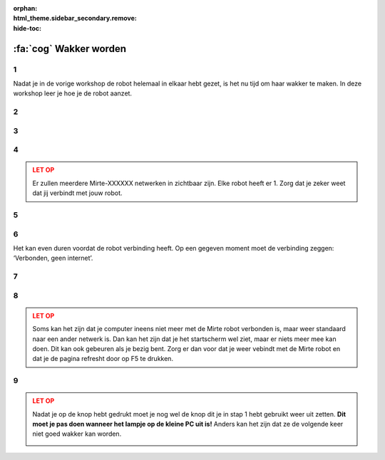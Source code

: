 :orphan:
:html_theme.sidebar_secondary.remove:
:hide-toc:

:fa:`cog` Wakker worden
#########################

.. article-info::
    :author: :fa:`cog` Doen
    :read-time: 15 min


1
----

Nadat je in de vorige workshop de robot helemaal in elkaar hebt gezet, is het
nu tijd om haar wakker te maken.  In deze workshop leer je hoe je de robot aanzet.


.. _hard_reset:

2
----

.. grid:: 1 2 2 2
   :gutter: 2

   .. grid-item::

      Als je de robot helemaal goed in elkaar hebt gezet is het nu tijd om de robot 
      aan te zetten. Dit kan je doen door het schuifje op de PCB van ‘off’ naar ‘on’ 
      te zetten. 
   
   .. grid-item::
   
      .. image:: _media/pcb_on.jpg
        :width: 350
        :alt: PCB on


3
----

.. grid:: 1 2 2 2
   :gutter: 2

   .. grid-item::

      De lampjes van de robot gaan nu branden. Op de computer gaat er eerst het rode lampje
      aan. Daarna de groene.

      Elke robot heeft haar eigen unieke ID. Als je het ID van je robot nog niet weet, en 
      er meerdere robots in de ruimte zijn zal je nog je ID van de robot moeten oncijferen.
      Dit kan je doen door het knipperen van de ledjes te volgen (zoals te zien in de video).

      Het duurt altijd even voordat de robot wakker is. Je moet even wachten totdat 
      het groene lampje op de computer begint met knipperen en er ook een rood lampje gaat 
      knipperen. Vanaf dat moment kan je naar de volgende stap om te verbinden.

   .. grid-item::

      .. video:: /_static/media/mirte_wifi_blinking.mp4
         :width: 500
         :autoplay:
         :loop:

.. dropdown:: :fa:`question-circle` Help

   - Als je helemaal geen lampjes zie branden:
      - Controleer of de kabel van de powerbank naar de PCB goed zit.
      - Controleer of de PCB goed op de computer zit.
      - Controleer dat je de knop op de PCB echt op aan hebt gezet.
   - Als je wel lampjes ziet branden, maar niet die van de computer: 
      - Controleer of de SD kaart in de computer zit.
      - Weet je zeker dat de goede software op de SD kaart staat?
   - Als het groene lampje wel gaat branden, maar niet gaat knipperen:
      - Weet je zeker dat je ongeveer 2 minuten hebt gewacht?
      - Doe de schakelaar van de PCB uit en daarna nog een keer aan.
   - Als die allemaal niet werkt:
      - Dan zal je je SD kaartje opnieuw moeten 'flashen'.

4
----

.. grid:: 1 2 2 2
   :gutter: 2

   .. grid-item::

      Zodra het rode lampje knippert is de computer wakker en kunnen we aan de slag. Het 
      eerste wat we moeten doen is met de robot verbinden. De robot heeft een Wifi-netwerkje 
      gestart met de naam: Mirte-XXXXXX (waarbij XXXXXX de cijfers en getallen zijn die je in
      de vorige stap hebt ontcijferd).

      Je kan op een laptop een verbinding maken met jouw robot door het wachtwoord 
      ‘mirte_mirte’ in te vullen en op ‘Next’ te klikken.

   .. grid-item::
      
      .. tab-set::

         .. tab-item:: Windows
            :sync: windows

            .. image:: _media/wifi_windows.png
               :width: 350
               :alt: Windows Wifi

         .. tab-item:: Chromebook
            :sync: chromebook

            .. image:: _media/wifi_chromebook.png
               :width: 350
               :alt: Chromebook Wifi

.. admonition:: LET OP
   :class: warning

   Er zullen meerdere Mirte-XXXXXX netwerken in zichtbaar zijn. Elke robot heeft er 1.
   Zorg dat je zeker weet dat jij verbindt met jouw robot.

.. dropdown:: :fa:`question-circle` Help

   - Als er geen Wifi netwerk Mirte-XXXXXX is:
      - Weet je zeker dat je de lampjes op de computer hebt zien knipperen?
      - Controleer of je misschien met een andere computer (of telefoon) het netwerk
        wel kan vinden.
   - Als er geen XXXXXX op de doos staat en je dus niet weet welke robot je hebt:
      - Je kan door naar de lampjes te kijken zien welke XXXXXX je robot heeft. Dit
        kan je `hier <get_ssid>` doen.

5
----

.. grid:: 1 2 2 2
   :gutter: 2

   .. grid-item::

      Op de volgende vraag die Windows je stelt maakt het antwoord niet zo veel uit. Je mag hier dus zowel ‘Yes’ als ‘No’ klikken.

   .. grid-item::

      .. image:: _media/windows_discovery.png
        :width: 350
        :alt: Windows discovery



6
----

Het kan even duren voordat de robot verbinding heeft. Op een gegeven moment moet de verbinding zeggen: ‘Verbonden, geen internet’.

.. dropdown:: Help

   - Als er geen verbinding komt:
      - Weet je zeker dat je als wachtwoord 'mirte_mirte' (dus zonder ') hebt gebruikt?
      - Als je lampjes op de computer wel knipperen, en je zeker weet dat je het goede wachtwoord in hebt getypt, kan je 
        helaas als beste toch de robot nog een keer opnieuw aan en uitzetten door de schakelaar weer aan te zetten.
        Dus weer terug naar stap 2.

7
----

.. grid:: 1 2 2 2
   :gutter: 2

   .. grid-item::

      Zodra je verbinding hebt kan je in een browser (Edge, Firefox, Chrome, etc) naar de volgende webpagina gaan:

      http://192.168.42.1

      Het kan even duren voordat deze pagina laadt. Probeer het dan na een minuut nog een keer door in je browser
      op 'refresh' te drukken.


   .. grid-item::

      .. image:: _media/new_tab.png
        :width: 350
        :alt: New Tab


8
----

.. grid:: 1 2 2 2
   :gutter: 2

   .. grid-item::

      Je ziet nu het startscherm van Mirte (het is niet erg dat er ‘niet beveiligd’ staat). In dit startscherm
      kunnen we de robot vertellen wat ze moet doen. Dit is vanuit waar we de volgende workshops allemaal gaan
      doen. Het kan even duren voordat dit volledig geladen is. Als je de sensoren aan de linkerkant ziet
      verschijnen is de verbinding goed gemaakt.

   .. grid-item::

      .. image:: _media/mirte_home.png
        :width: 350
        :alt: Mirte Web Interface

.. admonition:: LET OP
   :class: warning

   Soms kan het zijn dat je computer ineens niet meer met de Mirte robot verbonden is, maar weer standaard
   naar een ander netwerk is. Dan kan het zijn dat je het startscherm wel ziet, maar er niets meer mee kan
   doen. Dit kan ook gebeuren als je bezig bent. Zorg er dan voor dat je weer vebindt met de Mirte robot
   en dat je de pagina refresht door op F5 te drukken.


.. dropdown:: Help

   - Als je het startscherm wel ziet, maar de sensoren komen er niet bij:
      - Probeer de pagina opnieuw te laden door op F5 te drukken.
   - Blijft het probleem:
      - Probeer dan opnieuw op te starten door de robot uit te zetten zoals je kan zien in de volgende stap.

.. _shutdown:

9
----

.. grid:: 1 2 2 2
   :gutter: 2

   .. grid-item::

      Waarschijnlijk ga je nu door met de volgende workshop, maar het is nu wel goed om ook te weten hoe we haar 
      weer kunnen laten slapen (uit zetten). Rechtsboven in je scherm zie je een knop om dit te doen. 

   .. grid-item::

      .. image:: _media/shutdown.png
        :width: 70
        :alt: Shutdown

.. admonition:: LET OP
   :class: warning

   Nadat je op de knop hebt gedrukt moet je nog wel de knop dit je in stap 1 hebt gebruikt weer uit zetten. 
   **Dit moet je pas doen wanneer het lampje op de kleine PC uit is!** Anders kan het zijn dat ze de volgende 
   keer niet goed wakker kan worden. 

   .. image:: _media/shutdown_message.png
      :width: 350
      :alt: Shutdown Message




